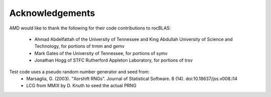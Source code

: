 --------------------
Acknowledgements
--------------------

AMD would like to thank the following for their code contributions to rocBLAS:

 - Ahmad Abdelfattah of the University of Tennessee and King Abdullah University of Science and Technology, for portions of trmm and gemv
 - Mark Gates of the University of Tennessee, for portions of symv
 - Jonathan Hogg of STFC Rutherford Appleton Laboratory, for portions of trsv

Test code uses a pseudo random number generator and seed from:
 - Marsaglia, G. (2003). "Xorshift RNGs". Journal of Statistical Software. 8 (14). doi:10.18637/jss.v008.i14
 - LCG from MMIX by D. Knuth to seed the actual PRNG
